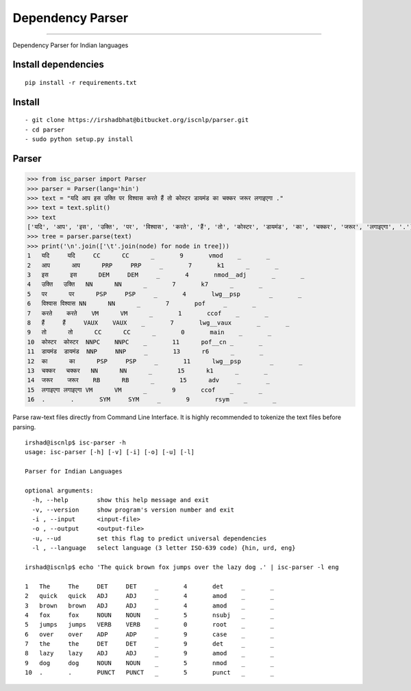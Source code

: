 Dependency Parser
=================

----

Dependency Parser for Indian languages

Install dependencies
^^^^^^^^^^^^^^^^^^^^

::

    pip install -r requirements.txt

Install
^^^^^^^

::

    - git clone https://irshadbhat@bitbucket.org/iscnlp/parser.git
    - cd parser
    - sudo python setup.py install

Parser
^^^^^^

.. code:: python

    >>> from isc_parser import Parser
    >>> parser = Parser(lang='hin')
    >>> text = "यदि आप इस उक्ति पर विश्वास करते हैं तो कोस्टर डायमंड का चक्कर जरूर लगाइएगा ."
    >>> text = text.split()
    >>> text
    ['यदि', 'आप', 'इस', 'उक्ति', 'पर', 'विश्वास', 'करते', 'हैं', 'तो', 'कोस्टर', 'डायमंड', 'का', 'चक्कर', 'जरूर', 'लगाइएगा', '.']
    >>> tree = parser.parse(text)
    >>> print('\n'.join(['\t'.join(node) for node in tree]))
    1	यदि	यदि	CC	CC	_	9	vmod	_	_
    2	आप	आप	PRP	PRP	_	7	k1	_	_
    3	इस	इस	DEM	DEM	_	4	nmod__adj	_	_
    4	उक्ति	उक्ति	NN	NN	_	7	k7	_	_
    5	पर	पर	PSP	PSP	_	4	lwg__psp	_	_
    6	विश्वास	विश्वास	NN	NN	_	7	pof	_	_
    7	करते	करते	VM	VM	_	1	ccof	_	_
    8	हैं	हैं	VAUX	VAUX	_	7	lwg__vaux	_	_
    9	तो	तो	CC	CC	_	0	main	_	_
    10	कोस्टर	कोस्टर	NNPC	NNPC	_	11	pof__cn	_	_
    11	डायमंड	डायमंड	NNP	NNP	_	13	r6	_	_
    12	का	का	PSP	PSP	_	11	lwg__psp	_	_
    13	चक्कर	चक्कर	NN	NN	_	15	k1	_	_
    14	जरूर	जरूर	RB	RB	_	15	adv	_	_
    15	लगाइएगा	लगाइएगा	VM	VM	_	9	ccof	_	_
    16	.	.	SYM	SYM	_	9	rsym	_	_

Parse raw-text files directly from Command Line Interface. It is highly recommended to tokenize the text files before parsing.

.. parsed-literal::

    irshad@iscnlp$ isc-parser -h
    usage: isc-parser [-h] [-v] [-i] [-o] [-u] [-l]
    
    Parser for Indian Languages
    
    optional arguments:
      -h, --help        show this help message and exit
      -v, --version     show program's version number and exit
      -i , --input      <input-file>
      -o , --output     <output-file>
      -u, --ud          set this flag to predict universal dependencies
      -l , --language   select language (3 letter ISO-639 code) {hin, urd, eng}

    irshad@iscnlp$ echo 'The quick brown fox jumps over the lazy dog .' | isc-parser -l eng 

    1	The	The	DET	DET	_	4	det	_	_
    2	quick	quick	ADJ	ADJ	_	4	amod	_	_
    3	brown	brown	ADJ	ADJ	_	4	amod	_	_
    4	fox	fox	NOUN	NOUN	_	5	nsubj	_	_
    5	jumps	jumps	VERB	VERB	_	0	root	_	_
    6	over	over	ADP	ADP	_	9	case	_	_
    7	the	the	DET	DET	_	9	det	_	_
    8	lazy	lazy	ADJ	ADJ	_	9	amod	_	_
    9	dog	dog	NOUN	NOUN	_	5	nmod	_	_
    10	.	.	PUNCT	PUNCT	_	5	punct	_	_
